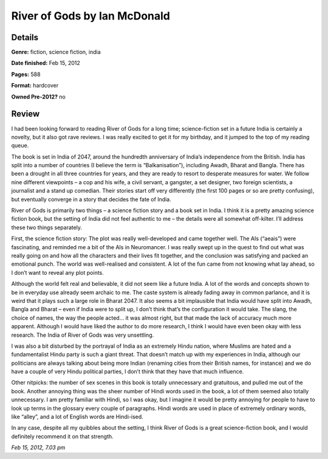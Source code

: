 River of Gods by Ian McDonald
=============================

Details
-------

**Genre:** fiction, science fiction, india

**Date finished:** Feb 15, 2012

**Pages:** 588

**Format:** hardcover

**Owned Pre-2012?** no

Review
------

I had been looking forward to reading River of Gods for a long time; science-fiction set in a future India is certainly a novelty, but it also got rave reviews. I was really excited to get it for my birthday, and it jumped to the top of my reading queue.

The book is set in India of 2047, around the hundredth anniversary of India’s independence from the British. India has split into a number of countries (I believe the term is “Balkanisation”), including Awadh, Bharat and Bangla. There has been a drought in all three countries for years, and they are ready to resort to desperate measures for water. We follow nine different viewpoints – a cop and his wife, a civil servant, a gangster, a set designer, two foreign scientists, a journalist and a stand up comedian. Their stories start off very differently (the first 100 pages or so are pretty confusing), but eventually converge in a story that decides the fate of India.

River of Gods is primarily two things – a science fiction story and a book set in India. I think it is a pretty amazing science fiction book, but the setting of India did not feel authentic to me – the details were all somewhat off-kilter. I’ll address these two things separately.

First, the science fiction story: The plot was really well-developed and came together well. The AIs (“aeais”) were fascinating, and reminded me a bit of the AIs in Neuromancer. I was really swept up in the quest to find out what was really going on and how all the characters and their lives fit together, and the conclusion was satisfying and packed an emotional punch. The world was well-realised and consistent. A lot of the fun came from not knowing what lay ahead, so I don’t want to reveal any plot points.

Although the world felt real and believable, it did not seem like a future India. A lot of the words and concepts shown to be in everyday use already seem archaic to me. The caste system is already fading away in common parlance, and it is weird that it plays such a large role in Bharat 2047. It also seems a bit implausible that India would have split into Awadh, Bangla and Bharat – even if India were to split up, I don’t think that’s the configuration it would take. The slang, the choice of names, the way the people acted… it was almost right, but that made the lack of accuracy much more apparent. Although I would have liked the author to do more research, I think I would have even been okay with less research. The India of River of Gods was very unsettling.

I was also a bit disturbed by the portrayal of India as an extremely Hindu nation, where Muslims are hated and a fundamentalist Hindu party is such a giant threat. That doesn’t match up with my experiences in India, although our politicians are always talking about being more Indian (renaming cities from their British names, for instance) and we do have a couple of very Hindu political parties, I don’t think that they have that much influence.

Other nitpicks: the number of sex scenes in this book is totally unnecessary and gratuitous, and pulled me out of the book. Another annoying thing was the sheer number of Hindi words used in the book, a lot of them seemed also totally unnecessary. I am pretty familiar with Hindi, so I was okay, but I imagine it would be pretty annoying for people to have to look up terms in the glossary every couple of paragraphs. Hindi words are used in place of extremely ordinary words, like “alley”, and a lot of English words are Hindi-ised.

In any case, despite all my quibbles about the setting, I think River of Gods is a great science-fiction book, and I would definitely recommend it on that strength.

*Feb 15, 2012, 7.03 pm*